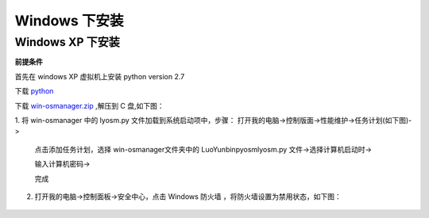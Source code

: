 Windows 下安装
=========================

Windows XP 下安装
-----------------------------------

**前提条件**

首先在 windows XP 虚拟机上安装 python version 2.7

下载 python_

.. _python: http://python.org/

下载 `win-osmanager.zip`_ ,解压到 C 盘,如下图：

.. _`win-osmanager.zip`:  http://dl.luoyun.co/LuoYunCloud/0.5/soft/

.. image:: /images/osmanager/xp1.png

1. 将 win-osmanager 中的 lyosm.py 文件加载到系统启动项中，步骤：
打开我的电脑->控制版面->性能维护->任务计划(如下图)->

  .. image:: /images/osmanager/xp2.png

  点击添加任务计划，选择 win-osmanager文件夹中的 \LuoYun\bin\pyosm\lyosm.py 文件->选择计算机启动时->

  .. image:: /images/osmanager/xp3.png

  输入计算机密码->
  
  .. image:: /images/osmanager/xp4.png

  完成

  .. image:: /images/osmanager/xp5.png

2. 打开我的电脑->控制面板->安全中心，点击 Windows 防火墙 ，将防火墙设置为禁用状态，如下图：

  .. image:: /images/osmanager/xp6.png
